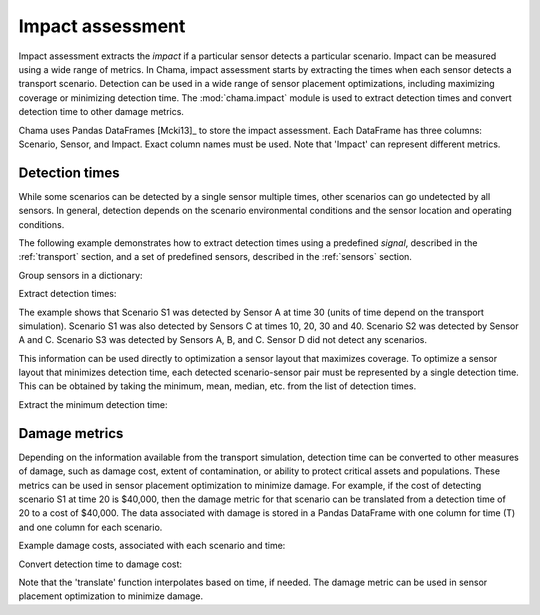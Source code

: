 .. raw:: latex

    \newpage

.. _impact:
	
Impact assessment
=================

Impact assessment extracts the `impact` if a particular sensor detects a particular scenario. 
Impact can be measured using a wide range of metrics. 
In Chama, impact assessment starts by extracting the times when each sensor detects a 
transport scenario. Detection can be used in a wide range of sensor placement optimizations, 
including maximizing coverage or minimizing detection time.  
The :mod:`chama.impact` module is used to extract detection 
times and convert detection time to other damage metrics.

Chama uses Pandas DataFrames [Mcki13]_ to store the impact assessment.  
Each DataFrame has three columns: Scenario, Sensor, and Impact.
Exact column names must be used.  Note that 'Impact' can represent different metrics.

Detection times
-----------------
While some scenarios can be detected by a single sensor multiple times, 
other scenarios can go undetected by all sensors. In general, detection depends on the 
scenario environmental conditions and the sensor location and operating conditions. 

The following example demonstrates how to extract detection times 
using a predefined `signal`, described in the :ref:`transport` section, 
and a set of predefined sensors, described in the :ref:`sensors` section.

Group sensors in a dictionary:

.. doctest::
    :hide:

    >>> import chama
    >>> import pandas as pd
    >>> import numpy as np
    >>> posA = chama.sensors.Stationary(location=(1,2,3))
    >>> detA = chama.sensors.Point(sample_times=[0,10,20,30], threshold=30)
    >>> stationary_pt_sensor = chama.sensors.Sensor(position=posA, detector=detA)
    >>> posB = chama.sensors.Mobile(locations=[(2,3,1.1),(2,3,1),(2,3.1,1),(2,3,3)], speed=1)
    >>> detB = chama.sensors.Point(sample_times=[0,10,20,30], threshold=60)
    >>> mobile_pt_sensor = chama.sensors.Sensor(position=posB, detector=detB)
    >>> posC = chama.sensors.Stationary(location=(3,2,1))
	>>> detC = chama.sensors.Camera(threshold=100, sample_times=[0,10,20,30,40], direction=(1,1,1))
    >>> stationary_camera_sensor = chama.sensors.Sensor(position=posC, detector=detC)
	>>> posD = chama.sensors.Mobile(locations=[(1,1,1),(1,2,1),(1,2,2),(2,1,1)], speed=1)
	>>> detD = chama.sensors.Camera(threshold=10000, sample_times=[0], direction=(1,1,1))
	>>> mobile_camera_sensor = chama.sensors.Sensor(position=posD, detector=detD)
	>>> x,y,z,t = np.meshgrid([1, 2, 3], [1, 2, 3], [1, 2, 3], [0, 10, 20, 30, 40])
    >>> signal = pd.DataFrame({'X': x.flatten(),'Y': y.flatten(),'Z': z.flatten(),'T': t.flatten(),
    ...                        'S1': x.flatten() * t.flatten(),
    ...                        'S2': z.flatten() * t.flatten(),
    ...                        'S3': (t.flatten()-10) * t.flatten()})

.. doctest::

    >>> sensors = {}
    >>> sensors['A'] = stationary_pt_sensor
    >>> sensors['B'] = mobile_pt_sensor
    >>> sensors['C'] = stationary_camera_sensor
    >>> sensors['D'] = mobile_camera_sensor
	
Extract detection times:

.. doctest::

    >>> det_times = chama.impact.detection_times(signal, sensors)
    >>> print(det_times)
      Scenario Sensor            Impact
    0       S1      A              [30]
    1       S1      C  [10, 20, 30, 40]
    2       S2      A      [10, 20, 30]
    3       S2      C  [10, 20, 30, 40]
    4       S3      A          [20, 30]
    5       S3      B              [20]
    6       S3      C      [20, 30, 40]
	
The example shows that 
Scenario S1 was detected by Sensor A at time 30 (units of time depend on the transport simulation).  
Scenario S1 was also detected by Sensors C at times 10, 20, 30 and 40.
Scenario S2 was detected by Sensor A and C.
Scenario S3 was detected by Sensors A, B, and C.  
Sensor D did not detect any scenarios.

This information can be used directly to optimization a sensor layout that maximizes coverage.
To optimize a sensor layout that minimizes detection time, each detected scenario-sensor pair must be 
represented by a single detection time.  This can be obtained by taking the minimum, mean, median, etc.
from the list of detection times.

Extract the minimum detection time:

.. doctest::

    >>> min_det_time = chama.impact.detection_time_stats(det_times, 'min')
    >>> print(min_det_time)
      Scenario Sensor Impact
    0       S1      A     30
    1       S1      C     10
    2       S2      A     10
    3       S2      C     10
    4       S3      A     20
    5       S3      B     20
    6       S3      C     20
	
Damage metrics
-----------------
Depending on the information available from the transport simulation, 
detection time can be converted to other measures of damage, such as 
damage cost, extent of contamination, or ability to protect critical assets and populations.  
These metrics can be used in sensor placement optimization to minimize damage.
For example, if the cost of detecting scenario S1 at time 20 is $40,000, then the
damage metric for that scenario can be translated from a
detection time of 20 to a cost of $40,000. 
The data associated with damage is stored in a Pandas DataFrame with one column for time (T) and 
one column for each scenario.

Example damage costs, associated with each scenario and time:

.. doctest::
    :hide:

    >>> damage_cost = pd.DataFrame({'T': [0, 10, 20, 30, 40],'S1': [0, 10000, 40000, 80000, 100000],'S2': [0, 5000, 20000, 75000, 90000],'S3': [0, 15000, 50000, 95000, 150000]})
    >>> damage_cost = damage_cost[['T', 'S1','S2', 'S3']]
	
.. doctest::

    >>> print(damage_cost)
        T      S1     S2      S3
    0   0       0      0       0
    1  10   10000   5000   15000
    2  20   40000  20000   50000
    3  30   80000  75000   95000
    4  40  100000  90000  150000
	
Convert detection time to damage cost:

.. doctest::

    >>> damage_metric = chama.impact.translate(min_det_time, damage_cost)
    >>> print(damage_metric)
      Scenario Sensor Impact
    0       S1      A  80000
    1       S1      C  10000
    2       S2      A   5000
    3       S2      C   5000
    4       S3      A  50000
    5       S3      B  50000
    6       S3      C  50000
	
Note that the 'translate' function interpolates based on time, if needed.
The damage metric can be used in sensor placement optimization to minimize damage.
